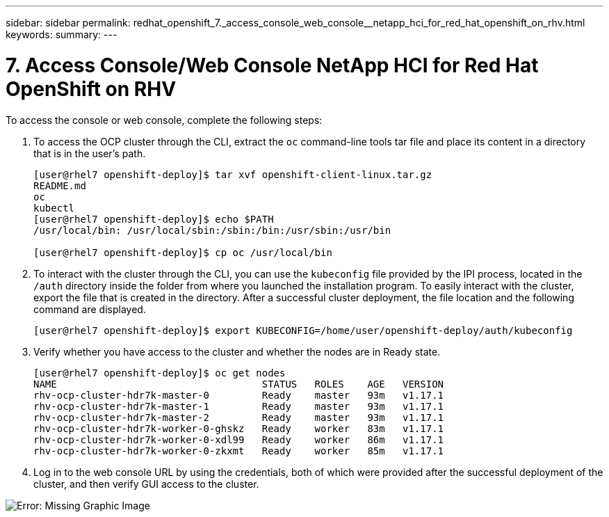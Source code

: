 ---
sidebar: sidebar
permalink: redhat_openshift_7._access_console_web_console__netapp_hci_for_red_hat_openshift_on_rhv.html
keywords:
summary:
---

= 7. Access Console/Web Console  NetApp HCI for Red Hat OpenShift on RHV
:hardbreaks:
:nofooter:
:icons: font
:linkattrs:
:imagesdir: ./media/

//
// This file was created with NDAC Version 0.9 (June 4, 2020)
//
// 2020-06-25 14:31:33.619486
//

[.lead]

To access the console or web console, complete the following steps:

. To access the OCP cluster through the CLI,  extract the  `oc`  command-line tools tar file and place its content in a directory that is in the user’s path.
+

....
[user@rhel7 openshift-deploy]$ tar xvf openshift-client-linux.tar.gz
README.md
oc
kubectl
[user@rhel7 openshift-deploy]$ echo $PATH
/usr/local/bin: /usr/local/sbin:/sbin:/bin:/usr/sbin:/usr/bin

[user@rhel7 openshift-deploy]$ cp oc /usr/local/bin
....

. To interact with the cluster through the CLI, you can use the  `kubeconfig`  file provided by the IPI process, located in the  `/auth`  directory inside the folder from where you launched the installation program.  To easily interact with the cluster, export the file that is created in the directory. After a successful cluster deployment, the file location and the following command are displayed.
+

....
[user@rhel7 openshift-deploy]$ export KUBECONFIG=/home/user/openshift-deploy/auth/kubeconfig
....

. Verify whether you have access to the cluster and whether the nodes are in Ready state.
+

....
[user@rhel7 openshift-deploy]$ oc get nodes
NAME                                   STATUS   ROLES    AGE   VERSION
rhv-ocp-cluster-hdr7k-master-0         Ready    master   93m   v1.17.1
rhv-ocp-cluster-hdr7k-master-1         Ready    master   93m   v1.17.1
rhv-ocp-cluster-hdr7k-master-2         Ready    master   93m   v1.17.1
rhv-ocp-cluster-hdr7k-worker-0-ghskz   Ready    worker   83m   v1.17.1
rhv-ocp-cluster-hdr7k-worker-0-xdl99   Ready    worker   86m   v1.17.1
rhv-ocp-cluster-hdr7k-worker-0-zkxmt   Ready    worker   85m   v1.17.1
....

. Log in to the web console URL by using the credentials,  both of which were provided after the successful deployment of the cluster,  and then verify GUI access to the cluster.

image:redhat_openshift_image13.png[Error: Missing Graphic Image]
